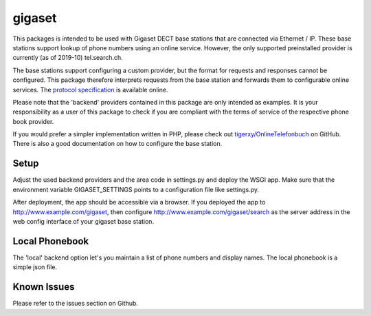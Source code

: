 gigaset
#######

This packages is intended to be used with Gigaset DECT base stations that are
connected via Ethernet / IP. These base stations support lookup of phone
numbers using an online service. However, the only supported preinstalled
provider is currently (as of 2019-10) tel.search.ch.

The base stations support configuring a custom provider, but the format for
requests and responses cannot be configured. This package therefore interprets
requests from the base station and forwards them to configurable online
services. The `protocol specification`_ is available online.

Please note that the 'backend' providers contained in this package are only
intended as examples. It is your responsibility as a user of this package to
check if you are compliant with the terms of service of the respective phone
book provider.

If you would prefer a simpler implementation written in PHP, please check out
`tigerxy/OnlineTelefonbuch`_ on GitHub. There is also a good documentation on
how to configure the base station.

.. _protocol specification: https://teamwork.gigaset.com/gigawiki/display/GPPPO/Online+directory
.. _tigerxy/OnlineTelefonbuch: https://github.com/tigerxy/OnlineTelefonbuch

Setup
-----

Adjust the used backend providers and the area code in settings.py and deploy
the WSGI app. Make sure that the environment variable GIGASET_SETTINGS points
to a configuration file like settings.py.

After deployment, the app should be accessible via a browser. If you deployed
the app to http://www.example.com/gigaset, then configure
http://www.example.com/gigaset/search as the server address in the web config
interface of your gigaset base station.

Local Phonebook
-----
The 'local' backend option let's you maintain a list of phone numbers and display names.
The local phonebook is a simple json file.

Known Issues
-----
Please refer to the issues section on Github.
